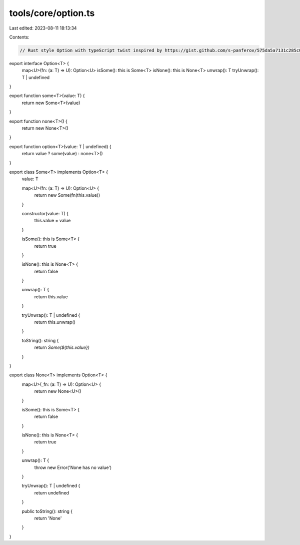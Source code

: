 tools/core/option.ts
====================

Last edited: 2023-08-11 18:13:34

Contents:

.. code-block:: ts

    // Rust style Option with typeScript twist inspired by https://gist.github.com/s-panferov/575da5a7131c285c0539

export interface Option<T> {
  map<U>(fn: (a: T) => U): Option<U>
  isSome(): this is Some<T>
  isNone(): this is None<T>
  unwrap(): T
  tryUnwrap(): T | undefined
}

export function some<T>(value: T) {
  return new Some<T>(value)
}

export function none<T>() {
  return new None<T>()
}

export function option<T>(value: T | undefined) {
  return value ? some(value) : none<T>()
}

export class Some<T> implements Option<T> {
  value: T

  map<U>(fn: (a: T) => U): Option<U> {
    return new Some(fn(this.value))
  }

  constructor(value: T) {
    this.value = value
  }

  isSome(): this is Some<T> {
    return true
  }

  isNone(): this is None<T> {
    return false
  }

  unwrap(): T {
    return this.value
  }

  tryUnwrap(): T | undefined {
    return this.unwrap()
  }

  toString(): string {
    return `Some(${this.value})`
  }
}

export class None<T> implements Option<T> {
  map<U>(_fn: (a: T) => U): Option<U> {
    return new None<U>()
  }

  isSome(): this is Some<T> {
    return false
  }

  isNone(): this is None<T> {
    return true
  }

  unwrap(): T {
    throw new Error('None has no value')
  }

  tryUnwrap(): T | undefined {
    return undefined
  }

  public toString(): string {
    return 'None'
  }
}


